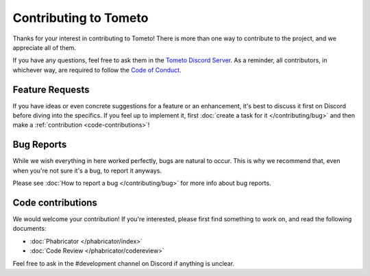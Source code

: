 Contributing to Tometo
======================

Thanks for your interest in contributing to Tometo! There is more than one way
to contribute to the project, and we appreciate all of them.

If you have any questions, feel free to ask them in the `Tometo Discord Server <https://discord.gg/xqTEcaw>`_.
As a reminder, all contributors, in whichever way, are required to follow the `Code of Conduct <https://docs.tometo.org/conduct>`_.

Feature Requests
----------------

If you have ideas or even concrete suggestions for a feature or an enhancement, it's best
to discuss it first on Discord before diving into the specifics. If you feel up to implement it,
first :doc:`create a task for it </contributing/bug>` and then make a
:ref:`contribution <code-contributions>`!

Bug Reports
-----------

While we wish everything in here worked perfectly, bugs are natural to occur.
This is why we recommend that, even when you're not sure it's a bug, to report it anyways.

Please see :doc:`How to report a bug </contributing/bug>` for more info about
bug reports.

.. _code-contributions:

Code contributions
------------------

We would welcome your contribution! If you're interested, please first find
something to work on, and read the following documents:

- :doc:`Phabricator </phabricator/index>`
- :doc:`Code Review </phabricator/codereview>`

Feel free to ask in the #development channel on Discord if anything is unclear.
